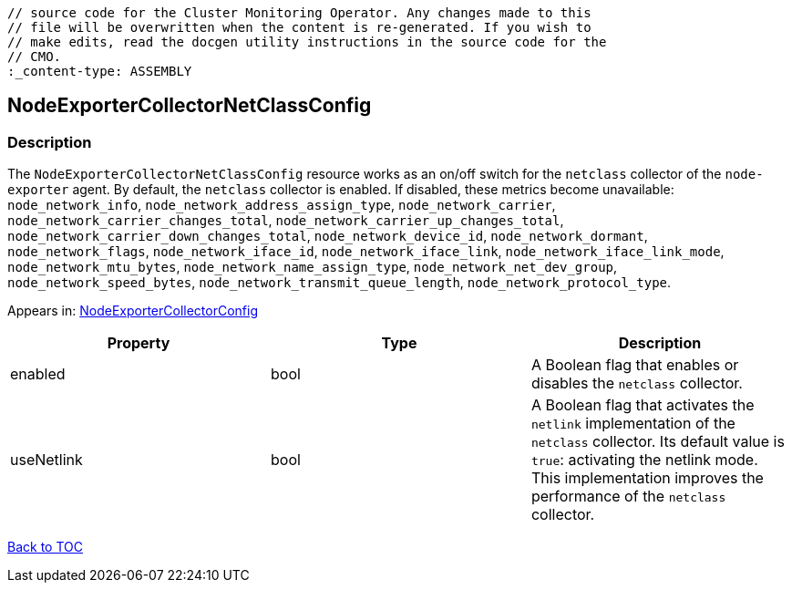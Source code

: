 // DO NOT EDIT THE CONTENT IN THIS FILE. It is automatically generated from the 
	// source code for the Cluster Monitoring Operator. Any changes made to this 
	// file will be overwritten when the content is re-generated. If you wish to 
	// make edits, read the docgen utility instructions in the source code for the 
	// CMO.
	:_content-type: ASSEMBLY

== NodeExporterCollectorNetClassConfig

=== Description

The `NodeExporterCollectorNetClassConfig` resource works as an on/off switch for the `netclass` collector of the `node-exporter` agent. By default, the `netclass` collector is enabled. If disabled, these metrics become unavailable: `node_network_info`, `node_network_address_assign_type`, `node_network_carrier`, `node_network_carrier_changes_total`, `node_network_carrier_up_changes_total`, `node_network_carrier_down_changes_total`, `node_network_device_id`, `node_network_dormant`, `node_network_flags`, `node_network_iface_id`, `node_network_iface_link`, `node_network_iface_link_mode`, `node_network_mtu_bytes`, `node_network_name_assign_type`, `node_network_net_dev_group`, `node_network_speed_bytes`, `node_network_transmit_queue_length`, `node_network_protocol_type`.



Appears in: link:nodeexportercollectorconfig.adoc[NodeExporterCollectorConfig]

[options="header"]
|===
| Property | Type | Description 
|enabled|bool|A Boolean flag that enables or disables the `netclass` collector.

|useNetlink|bool|A Boolean flag that activates the `netlink` implementation of the `netclass` collector. Its default value is `true`: activating the netlink mode. This implementation improves the performance of the `netclass` collector.

|===

link:../index.adoc[Back to TOC]
